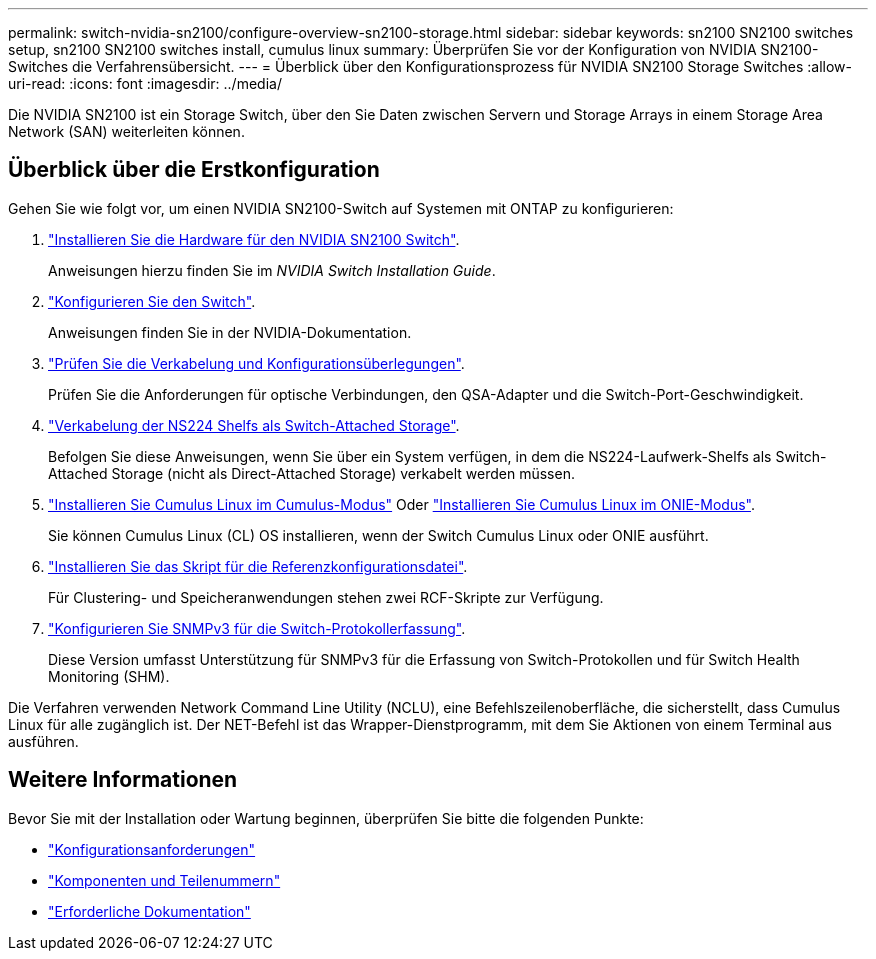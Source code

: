 ---
permalink: switch-nvidia-sn2100/configure-overview-sn2100-storage.html 
sidebar: sidebar 
keywords: sn2100 SN2100 switches setup, sn2100 SN2100 switches install, cumulus linux 
summary: Überprüfen Sie vor der Konfiguration von NVIDIA SN2100-Switches die Verfahrensübersicht. 
---
= Überblick über den Konfigurationsprozess für NVIDIA SN2100 Storage Switches
:allow-uri-read: 
:icons: font
:imagesdir: ../media/


[role="lead"]
Die NVIDIA SN2100 ist ein Storage Switch, über den Sie Daten zwischen Servern und Storage Arrays in einem Storage Area Network (SAN) weiterleiten können.



== Überblick über die Erstkonfiguration

Gehen Sie wie folgt vor, um einen NVIDIA SN2100-Switch auf Systemen mit ONTAP zu konfigurieren:

. link:install-hardware-sn2100-storage.html["Installieren Sie die Hardware für den NVIDIA SN2100 Switch"].
+
Anweisungen hierzu finden Sie im _NVIDIA Switch Installation Guide_.

. link:configure-sn2100-storage.html["Konfigurieren Sie den Switch"].
+
Anweisungen finden Sie in der NVIDIA-Dokumentation.

. link:cabling-considerations-sn2100-storage.html["Prüfen Sie die Verkabelung und Konfigurationsüberlegungen"].
+
Prüfen Sie die Anforderungen für optische Verbindungen, den QSA-Adapter und die Switch-Port-Geschwindigkeit.

. link:install-cable-shelves-sn2100-storage.html["Verkabelung der NS224 Shelfs als Switch-Attached Storage"].
+
Befolgen Sie diese Anweisungen, wenn Sie über ein System verfügen, in dem die NS224-Laufwerk-Shelfs als Switch-Attached Storage (nicht als Direct-Attached Storage) verkabelt werden müssen.

. link:install-cumulus-mode-sn2100-storage.html["Installieren Sie Cumulus Linux im Cumulus-Modus"] Oder link:install-onie-mode-sn2100-storage.html["Installieren Sie Cumulus Linux im ONIE-Modus"].
+
Sie können Cumulus Linux (CL) OS installieren, wenn der Switch Cumulus Linux oder ONIE ausführt.

. link:install-rcf-sn2100-storage.html["Installieren Sie das Skript für die Referenzkonfigurationsdatei"].
+
Für Clustering- und Speicheranwendungen stehen zwei RCF-Skripte zur Verfügung.

. link:install-snmpv3-sn2100-storage.html["Konfigurieren Sie SNMPv3 für die Switch-Protokollerfassung"].
+
Diese Version umfasst Unterstützung für SNMPv3 für die Erfassung von Switch-Protokollen und für Switch Health Monitoring (SHM).



Die Verfahren verwenden Network Command Line Utility (NCLU), eine Befehlszeilenoberfläche, die sicherstellt, dass Cumulus Linux für alle zugänglich ist. Der NET-Befehl ist das Wrapper-Dienstprogramm, mit dem Sie Aktionen von einem Terminal aus ausführen.



== Weitere Informationen

Bevor Sie mit der Installation oder Wartung beginnen, überprüfen Sie bitte die folgenden Punkte:

* link:configure-reqs-sn2100-storage.html["Konfigurationsanforderungen"]
* link:components-sn2100-storage.html["Komponenten und Teilenummern"]
* link:required-documentation-sn2100-storage.html["Erforderliche Dokumentation"]


